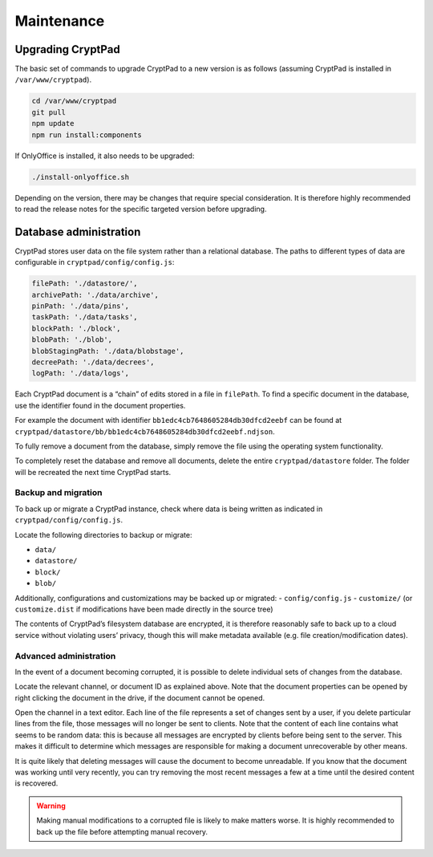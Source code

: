 Maintenance
===========

Upgrading CryptPad
------------------

The basic set of commands to upgrade CryptPad to a new version is as follows (assuming CryptPad is installed in ``/var/www/cryptpad``).

.. code:: bash

   cd /var/www/cryptpad
   git pull
   npm update
   npm run install:components

If OnlyOffice is installed, it also needs to be upgraded:

.. code:: bash

   ./install-onlyoffice.sh

Depending on the version, there may be changes that require special consideration. It is therefore highly recommended to read the release notes for the specific targeted version before upgrading.

.. _admin_database:

Database administration
-----------------------

CryptPad stores user data on the file system rather than a relational database. The paths to different types of data are configurable in ``cryptpad/config/config.js``:

.. code:: javascript

   filePath: './datastore/',
   archivePath: './data/archive',
   pinPath: './data/pins',
   taskPath: './data/tasks',
   blockPath: './block',
   blobPath: './blob',
   blobStagingPath: './data/blobstage',
   decreePath: './data/decrees',
   logPath: './data/logs',

Each CryptPad document is a “chain” of edits stored in a file in ``filePath``. To find a specific document in the database, use the identifier found in the document properties.

For example the document with identifier ``bb1edc4cb7648605284db30dfcd2eebf`` can be found at ``cryptpad/datastore/bb/bb1edc4cb7648605284db30dfcd2eebf.ndjson``.

To fully remove a document from the database, simply remove the file using the operating system functionality.

To completely reset the database and remove all documents, delete the entire ``cryptpad/datastore`` folder. The folder will be recreated the next time CryptPad starts.

Backup and migration
~~~~~~~~~~~~~~~~~~~~

To back up or migrate a CryptPad instance, check where data is being written as indicated in ``cryptpad/config/config.js``.

Locate the following directories to backup or migrate:

-  ``data/``
-  ``datastore/``
-  ``block/``
-  ``blob/``

Additionally, configurations and customizations may be backed up or migrated: - ``config/config.js`` - ``customize/`` (or ``customize.dist`` if modifications have been made directly in the source tree)

The contents of CryptPad’s filesystem database are encrypted, it is therefore reasonably safe to back up to a cloud service without violating users’ privacy, though this will make metadata available (e.g. file creation/modification dates).

Advanced administration
~~~~~~~~~~~~~~~~~~~~~~~

In the event of a document becoming corrupted, it is possible to delete individual sets of changes from the database.

Locate the relevant channel, or document ID as explained above. Note that the document properties can be opened by right clicking the document in the drive, if the document cannot be opened.

Open the channel in a text editor. Each line of the file represents a set of changes sent by a user, if you delete particular lines from the file, those messages will no longer be sent to clients. Note that the content of each line contains what seems to be random data: this is because all messages are encrypted by clients before being sent to the server. This makes it difficult to determine which messages are responsible for making a document unrecoverable by other means.

It is quite likely that deleting messages will cause the document to become unreadable. If you know that the document was working until very recently, you can try removing the most recent messages a few at a time until the desired content is recovered.

.. warning::

   Making manual modifications to a corrupted file is likely to make matters worse. It is highly recommended to back up the file before attempting manual recovery.
